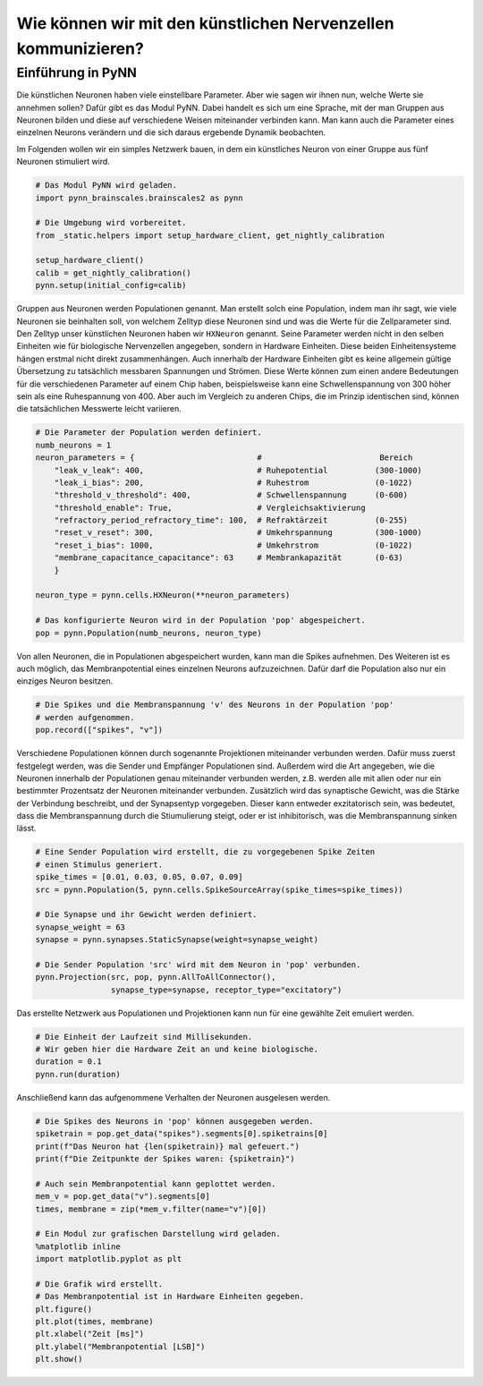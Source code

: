 Wie können wir mit den künstlichen Nervenzellen kommunizieren?
==============================================================

Einführung in PyNN
------------------

Die künstlichen Neuronen haben viele einstellbare Parameter. Aber wie
sagen wir ihnen nun, welche Werte sie annehmen sollen? Dafür gibt es das
Modul PyNN. Dabei handelt es sich um eine Sprache, mit der man Gruppen
aus Neuronen bilden und diese auf verschiedene Weisen miteinander
verbinden kann. Man kann auch die Parameter eines einzelnen Neurons
verändern und die sich daraus ergebende Dynamik beobachten.

Im Folgenden wollen wir ein simples Netzwerk bauen, in dem ein künstliches 
Neuron von einer Gruppe aus fünf Neuronen stimuliert wird.

.. raw:: html

    <img src="_static/girlsday_simple_network.svg" width="400"/>

.. code:: ipython3

    # Das Modul PyNN wird geladen.
    import pynn_brainscales.brainscales2 as pynn
    
    # Die Umgebung wird vorbereitet.
    from _static.helpers import setup_hardware_client, get_nightly_calibration

    setup_hardware_client()
    calib = get_nightly_calibration()
    pynn.setup(initial_config=calib)

Gruppen aus Neuronen werden Populationen genannt. Man erstellt solch
eine Population, indem man ihr sagt, wie viele Neuronen sie beinhalten
soll, von welchem Zelltyp diese Neuronen sind und was die Werte für die
Zellparameter sind. Den Zelltyp unser künstlichen Neuronen haben wir
``HXNeuron`` genannt. Seine Parameter werden nicht in den selben
Einheiten wie für biologische Nervenzellen angegeben, sondern in
Hardware Einheiten. Diese beiden Einheitensysteme hängen erstmal nicht
direkt zusammenhängen. Auch innerhalb der Hardware Einheiten gibt es
keine allgemein gültige Übersetzung zu tatsächlich messbaren Spannungen
und Strömen. Diese Werte können zum einen andere Bedeutungen für die
verschiedenen Parameter auf einem Chip haben, beispielsweise kann eine
Schwellenspannung von 300 höher sein als eine Ruhespannung von 400. Aber
auch im Vergleich zu anderen Chips, die im Prinzip identischen sind,
können die tatsächlichen Messwerte leicht variieren.

.. code:: ipython3

    # Die Parameter der Population werden definiert.
    numb_neurons = 1
    neuron_parameters = {                          #                         Bereich
        "leak_v_leak": 400,                        # Ruhepotential          (300-1000)
        "leak_i_bias": 200,                        # Ruhestrom              (0-1022)
        "threshold_v_threshold": 400,              # Schwellenspannung      (0-600)
        "threshold_enable": True,                  # Vergleichsaktivierung
        "refractory_period_refractory_time": 100,  # Refraktärzeit          (0-255)
        "reset_v_reset": 300,                      # Umkehrspannung         (300-1000)
        "reset_i_bias": 1000,                      # Umkehrstrom            (0-1022)
        "membrane_capacitance_capacitance": 63     # Membrankapazität       (0-63)
        }
    
    neuron_type = pynn.cells.HXNeuron(**neuron_parameters)
    
    # Das konfigurierte Neuron wird in der Population 'pop' abgespeichert.
    pop = pynn.Population(numb_neurons, neuron_type)

Von allen Neuronen, die in Populationen abgespeichert wurden, kann man
die Spikes aufnehmen. Des Weiteren ist es auch möglich, das
Membranpotential eines einzelnen Neurons aufzuzeichnen. Dafür darf die
Population also nur ein einziges Neuron besitzen.

.. code:: ipython3

    # Die Spikes und die Membranspannung 'v' des Neurons in der Population 'pop'
    # werden aufgenommen.
    pop.record(["spikes", "v"])

Verschiedene Populationen können durch sogenannte Projektionen
miteinander verbunden werden. Dafür muss zuerst festgelegt werden, was
die Sender und Empfänger Populationen sind. Außerdem wird die Art
angegeben, wie die Neuronen innerhalb der Populationen genau miteinander
verbunden werden, z.B. werden alle mit allen oder nur ein bestimmter
Prozentsatz der Neuronen miteinander verbunden. Zusätzlich wird das
synaptische Gewicht, was die Stärke der Verbindung beschreibt, und der
Synapsentyp vorgegeben. Dieser kann entweder exzitatorisch sein, was
bedeutet, dass die Membranspannung durch die Stiumulierung steigt, oder
er ist inhibitorisch, was die Membranspannung sinken lässt.

.. code:: ipython3

    # Eine Sender Population wird erstellt, die zu vorgegebenen Spike Zeiten 
    # einen Stimulus generiert.
    spike_times = [0.01, 0.03, 0.05, 0.07, 0.09]
    src = pynn.Population(5, pynn.cells.SpikeSourceArray(spike_times=spike_times))
    
    # Die Synapse und ihr Gewicht werden definiert.
    synapse_weight = 63
    synapse = pynn.synapses.StaticSynapse(weight=synapse_weight)
    
    # Die Sender Population 'src' wird mit dem Neuron in 'pop' verbunden.
    pynn.Projection(src, pop, pynn.AllToAllConnector(), 
                    synapse_type=synapse, receptor_type="excitatory")

Das erstellte Netzwerk aus Populationen und Projektionen kann nun für
eine gewählte Zeit emuliert werden.

.. code:: ipython3

    # Die Einheit der Laufzeit sind Millisekunden. 
    # Wir geben hier die Hardware Zeit an und keine biologische.
    duration = 0.1
    pynn.run(duration)

Anschließend kann das aufgenommene Verhalten der Neuronen ausgelesen
werden.

.. code:: ipython3

    # Die Spikes des Neurons in 'pop' können ausgegeben werden.
    spiketrain = pop.get_data("spikes").segments[0].spiketrains[0]
    print(f"Das Neuron hat {len(spiketrain)} mal gefeuert.")
    print(f"Die Zeitpunkte der Spikes waren: {spiketrain}")
    
    # Auch sein Membranpotential kann geplottet werden.
    mem_v = pop.get_data("v").segments[0]
    times, membrane = zip(*mem_v.filter(name="v")[0])
    
    # Ein Modul zur grafischen Darstellung wird geladen.
    %matplotlib inline
    import matplotlib.pyplot as plt
    
    # Die Grafik wird erstellt. 
    # Das Membranpotential ist in Hardware Einheiten gegeben.
    plt.figure()
    plt.plot(times, membrane)
    plt.xlabel("Zeit [ms]")
    plt.ylabel("Membranpotential [LSB]")
    plt.show()

.. image:: _static/girlsday_pynn_output.png
   :width: 100%
   :class: solution
